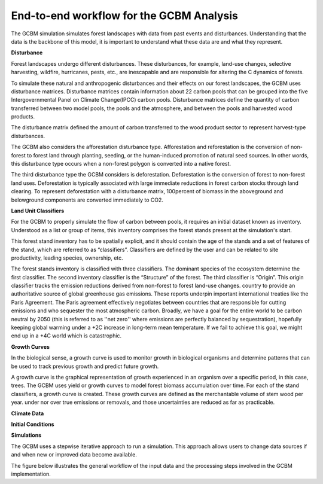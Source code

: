 End-to-end workflow for the GCBM Analysis
=========================================

The GCBM simulation simulates forest landscapes with data from past events and disturbances. Understanding that the data is the backbone of this model, it is important to understand what these data are and what they represent. 


**Disturbance**

Forest landscapes undergo different disturbances. These disturbances, for example, land-use changes, selective harvesting, wildfire, hurricanes, pests, etc.,  are inescapable and are responsible for altering the C dynamics of forests.

To simulate these natural and anthropogenic disturbances and their effects on our forest landscapes, the GCBM uses disturbance matrices. Disturbance matrices contain information about 22 carbon pools that can be grouped into the five Intergovernmental Panel on Climate Change(IPCC) carbon pools. Disturbance matrices define the quantity of carbon transferred between two model pools, the pools and the atmosphere, and between the pools and harvested wood products. 

The disturbance matrix defined the amount of carbon transferred to the wood product sector to represent harvest-type disturbances.

The GCBM also considers the afforestation disturbance type. Afforestation and reforestation is the conversion of non-forest to forest land through planting, seeding, or the human-induced promotion of natural seed sources. In other words, this disturbance type occurs when a non-forest polygon is converted into a native forest. 

The third disturbance type the GCBM considers is deforestation. Deforestation is the conversion of forest to non-forest land uses. Deforestation is typically associated with large immediate reductions in forest carbon stocks through land clearing. To represent deforestation with a disturbance matrix, 100percent of biomass in the aboveground and belowground components are converted immediately to CO2.


**Land Unit Classifiers**

For the GCBM to properly simulate the flow of carbon between pools, it requires an initial dataset known as inventory. Understood as a list or group of items, this inventory comprises the forest stands present at the simulation's start.

This forest stand inventory has to be spatially explicit, and it should contain the age of the stands and a set of features of the stand, which are referred to as “classifiers”. Classifiers are defined by the user and can be related to site productivity, leading species, ownership, etc.

The forest stands inventory is classified with three classifiers. The dominant species of the ecosystem determine the first classifier. The second inventory classifier is the “Structure” of the forest. The third classifier is “Origin”. This origin classifier tracks the emission reductions derived from non-forest to forest land-use changes.
country to provide an authoritative source of global greenhouse gas emissions. These reports underpin important international treaties like the Paris Agreement. The Paris agreement effectively negotiates between countries that are responsible for cutting emissions and who sequester the most atmospheric carbon. Broadly, we have a goal for the entire world to be carbon neutral by 2050 (this is referred to as ''net zero'' where emissions are perfectly balanced by sequestration), hopefully keeping global warming under a +2C increase in long-term mean temperature. If we fail to achieve this goal, we might end up in a +4C world which is catastrophic.

**Growth Curves**

In the biological sense, a growth curve is used to monitor growth in biological organisms and determine patterns that can be used to track previous growth and predict future growth.

A growth curve is the graphical representation of growth experienced in an organism over a specific period, in this case, trees. The GCBM uses yield or growth curves to model forest biomass accumulation over time. For each of the stand classifiers, a growth curve is created. These growth curves are defined as the merchantable volume of stem wood per year.
under nor over true emissions or removals, and those uncertainties are reduced as far as practicable.

**Climate Data**

**Initial Conditions**

**Simulations**

The GCBM uses a stepwise iterative approach to run a simulation. This approach allows users to change data sources if and when new or improved data become available.

The figure below illustrates the general workflow of the input data and the processing steps involved in the GCBM implementation. 

